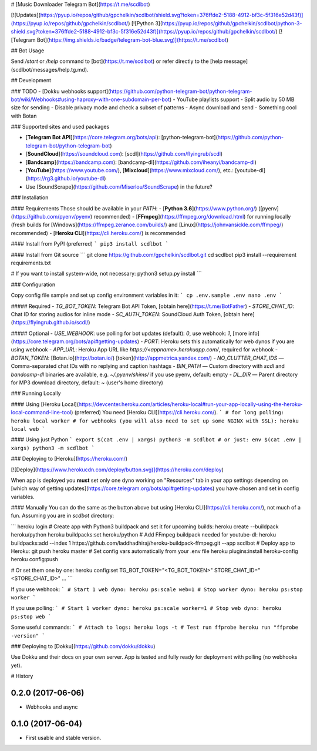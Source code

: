 # [Music Downloader Telegram Bot](https://t.me/scdlbot)

[![Updates](https://pyup.io/repos/github/gpchelkin/scdlbot/shield.svg?token=376ffde2-5188-4912-bf3c-5f316e52d43f)](https://pyup.io/repos/github/gpchelkin/scdlbot/)
[![Python 3](https://pyup.io/repos/github/gpchelkin/scdlbot/python-3-shield.svg?token=376ffde2-5188-4912-bf3c-5f316e52d43f)](https://pyup.io/repos/github/gpchelkin/scdlbot/)
[![Telegram Bot](https://img.shields.io/badge/telegram-bot-blue.svg)](https://t.me/scdlbot)


## Bot Usage

Send `/start` or `/help` command to [bot](https://t.me/scdlbot) or refer directly to the [help message](scdlbot/messages/help.tg.md).

## Development

### TODO
- [Dokku webhooks support](https://github.com/python-telegram-bot/python-telegram-bot/wiki/Webhooks#using-haproxy-with-one-subdomain-per-bot)
- YouTube playlists support
- Split audio by 50 MB size for sending
- Disable privacy mode and check a subset of patterns
- Async download and send
- Something cool with Botan

### Supported sites and used packages

- [**Telegram Bot API**](https://core.telegram.org/bots/api): [python-telegram-bot](https://github.com/python-telegram-bot/python-telegram-bot)
- [**SoundCloud**](https://soundcloud.com): [scdl](https://github.com/flyingrub/scdl)
- [**Bandcamp**](https://bandcamp.com): [bandcamp-dl](https://github.com/iheanyi/bandcamp-dl)
- [**YouTube**](https://www.youtube.com/), [**Mixcloud**](https://www.mixcloud.com/), etc.: [youtube-dl](https://rg3.github.io/youtube-dl)
- Use [SoundScrape](https://github.com/Miserlou/SoundScrape) in the future?


### Installation

#### Requirements
Those should be available in your `PATH`:
- [**Python 3.6**](https://www.python.org/) ([pyenv](https://github.com/pyenv/pyenv) recommended)
- [**FFmpeg**](https://ffmpeg.org/download.html) for running locally (fresh builds for [Windows](https://ffmpeg.zeranoe.com/builds/) and [Linux](https://johnvansickle.com/ffmpeg/) recommended)
- [**Heroku CLI**](https://cli.heroku.com/) is recommended

#### Install from PyPI (preferred)
```
pip3 install scdlbot
```

#### Install from Git source
```
git clone https://github.com/gpchelkin/scdlbot.git
cd scdlbot
pip3 install --requirement requirements.txt

# If you want to install system-wide, not necessary:
python3 setup.py install
```

### Configuration

Copy config file sample and set up config environment variables in it:
```
cp .env.sample .env
nano .env
```

##### Required
- `TG_BOT_TOKEN`: Telegram Bot API Token, [obtain here](https://t.me/BotFather)
- `STORE_CHAT_ID`: Chat ID for storing audios for inline mode
- `SC_AUTH_TOKEN`: SoundCloud Auth Token, [obtain here](https://flyingrub.github.io/scdl/)

##### Optional
- `USE_WEBHOOK`: use polling for bot updates (default): `0`, use webhook: `1`, [more info](https://core.telegram.org/bots/api#getting-updates)
- `PORT`: Heroku sets this automatically for web dynos if you are using webhook
- `APP_URL`: Heroku App URL like `https://<appname>.herokuapp.com/`, required for webhook
- `BOTAN_TOKEN`: [Botan.io](http://botan.io/) [token](http://appmetrica.yandex.com/)
- `NO_CLUTTER_CHAT_IDS` — Comma-separated chat IDs with no replying and caption hashtags
- `BIN_PATH` — Custom directory with `scdl` and `bandcamp-dl` binaries are available, e.g. `~/.pyenv/shims/` if you use pyenv, default: empty
- `DL_DIR` — Parent directory for MP3 download directory, default: ~ (user's home directory)


### Running Locally

#### Using [Heroku Local](https://devcenter.heroku.com/articles/heroku-local#run-your-app-locally-using-the-heroku-local-command-line-tool) (preferred)
You need [Heroku CLI](https://cli.heroku.com/).
```
# for long polling:
heroku local worker
# for webhooks (you will also need to set up some NGINX with SSL):
heroku local web
```

#### Using just Python
```
export $(cat .env | xargs)
python3 -m scdlbot
# or just:
env $(cat .env | xargs) python3 -m scdlbot
```


### Deploying to [Heroku](https://heroku.com/)

[![Deploy](https://www.herokucdn.com/deploy/button.svg)](https://heroku.com/deploy)

When app is deployed you **must** set only one dyno working on "Resources" tab in your app settings depending on [which way of getting updates](https://core.telegram.org/bots/api#getting-updates) you have chosen and set in config variables.


#### Manually
You can do the same as the button above but using [Heroku CLI](https://cli.heroku.com/), not much of a fun. Assuming you are in `scdbot` directory:

```
heroku login
# Create app with Python3 buildpack and set it for upcoming builds:
heroku create --buildpack heroku/python
heroku buildpacks:set heroku/python
# Add FFmpeg buildpack needed for youtube-dl:
heroku buildpacks:add --index 1 https://github.com/laddhadhiraj/heroku-buildpack-ffmpeg.git --app scdlbot
# Deploy app to Heroku:
git push heroku master
# Set config vars automatically from your .env file
heroku plugins:install heroku-config
heroku config:push

# Or set them one by one:
heroku config:set TG_BOT_TOKEN="<TG_BOT_TOKEN>" STORE_CHAT_ID="<STORE_CHAT_ID>" ...
```

If you use webhook:
```
# Start 1 web dyno:
heroku ps:scale web=1
# Stop worker dyno:
heroku ps:stop worker
```

If you use polling:
```
# Start 1 worker dyno:
heroku ps:scale worker=1
# Stop web dyno:
heroku ps:stop web
```

Some useful commands:
```
# Attach to logs:
heroku logs -t
# Test run ffprobe
heroku run "ffprobe -version"
```

### Deploying to [Dokku](https://github.com/dokku/dokku)

Use Dokku and their docs on your own server. App is tested and fully ready for deployment with polling (no webhooks yet).


# History

0.2.0 (2017-06-06)
------------------

* Webhooks and async

0.1.0 (2017-06-04)
------------------

* First usable and stable version.


